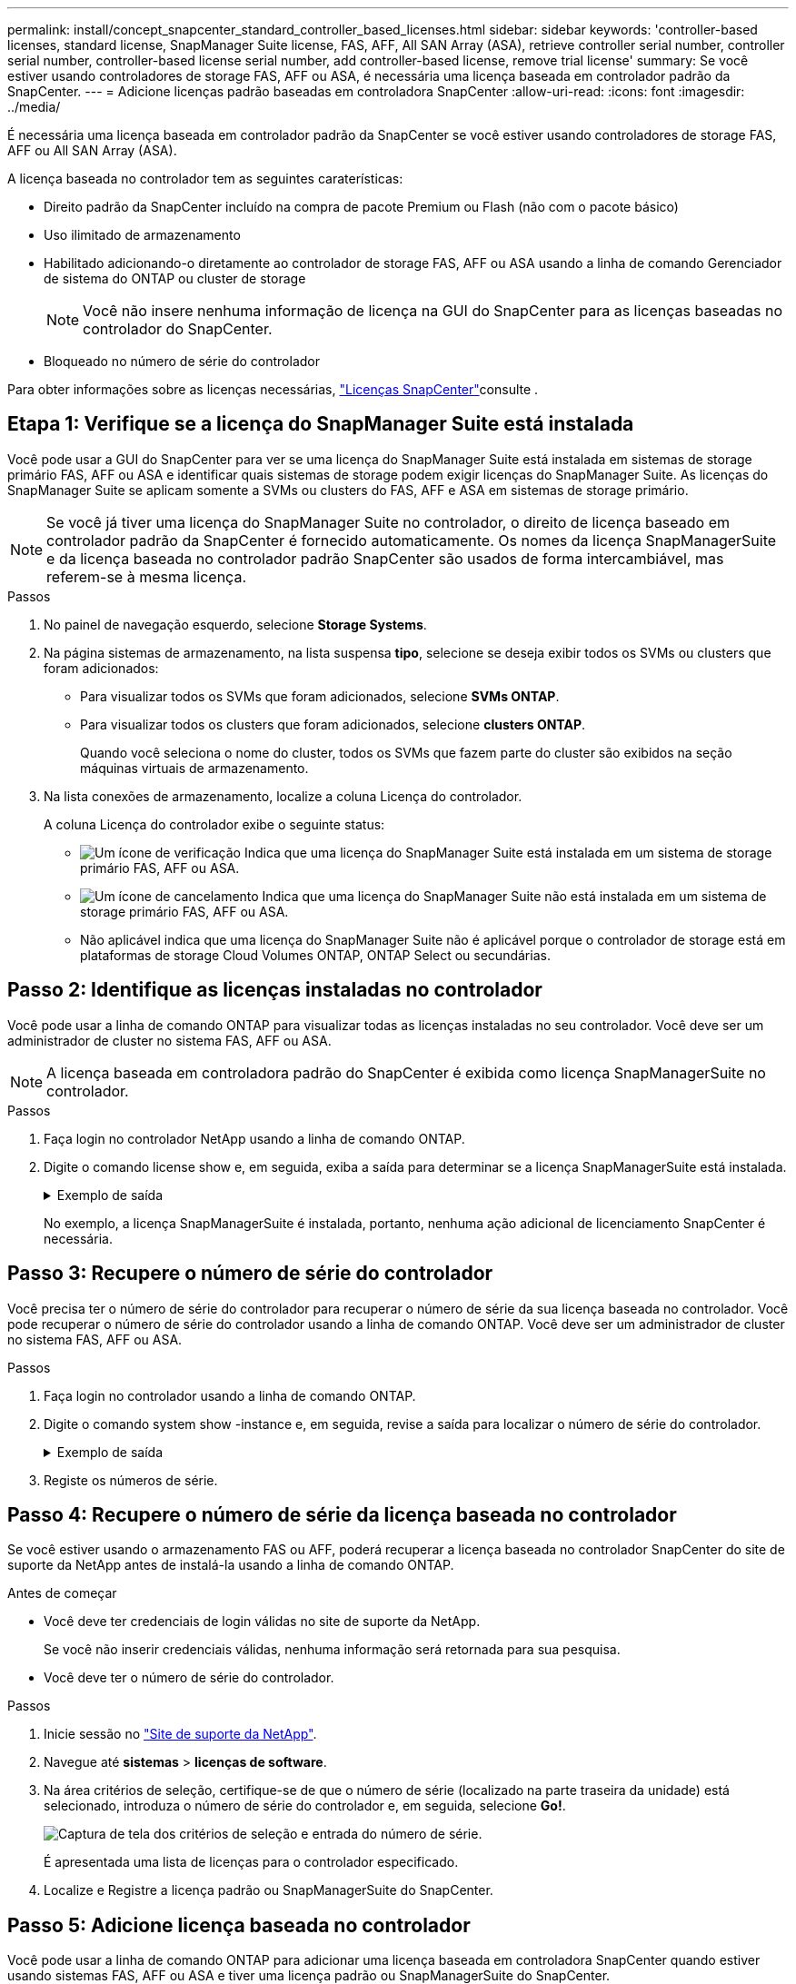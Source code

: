 ---
permalink: install/concept_snapcenter_standard_controller_based_licenses.html 
sidebar: sidebar 
keywords: 'controller-based licenses, standard license, SnapManager Suite license, FAS, AFF, All SAN Array (ASA), retrieve controller serial number, controller serial number, controller-based license serial number, add controller-based license, remove trial license' 
summary: Se você estiver usando controladores de storage FAS, AFF ou ASA, é necessária uma licença baseada em controlador padrão da SnapCenter. 
---
= Adicione licenças padrão baseadas em controladora SnapCenter
:allow-uri-read: 
:icons: font
:imagesdir: ../media/


[role="lead"]
É necessária uma licença baseada em controlador padrão da SnapCenter se você estiver usando controladores de storage FAS, AFF ou All SAN Array (ASA).

A licença baseada no controlador tem as seguintes caraterísticas:

* Direito padrão da SnapCenter incluído na compra de pacote Premium ou Flash (não com o pacote básico)
* Uso ilimitado de armazenamento
* Habilitado adicionando-o diretamente ao controlador de storage FAS, AFF ou ASA usando a linha de comando Gerenciador de sistema do ONTAP ou cluster de storage
+

NOTE: Você não insere nenhuma informação de licença na GUI do SnapCenter para as licenças baseadas no controlador do SnapCenter.

* Bloqueado no número de série do controlador


Para obter informações sobre as licenças necessárias, link:../install/concept_snapcenter_licenses.html["Licenças SnapCenter"^]consulte .



== Etapa 1: Verifique se a licença do SnapManager Suite está instalada

Você pode usar a GUI do SnapCenter para ver se uma licença do SnapManager Suite está instalada em sistemas de storage primário FAS, AFF ou ASA e identificar quais sistemas de storage podem exigir licenças do SnapManager Suite. As licenças do SnapManager Suite se aplicam somente a SVMs ou clusters do FAS, AFF e ASA em sistemas de storage primário.


NOTE: Se você já tiver uma licença do SnapManager Suite no controlador, o direito de licença baseado em controlador padrão da SnapCenter é fornecido automaticamente. Os nomes da licença SnapManagerSuite e da licença baseada no controlador padrão SnapCenter são usados de forma intercambiável, mas referem-se à mesma licença.

.Passos
. No painel de navegação esquerdo, selecione *Storage Systems*.
. Na página sistemas de armazenamento, na lista suspensa *tipo*, selecione se deseja exibir todos os SVMs ou clusters que foram adicionados:
+
** Para visualizar todos os SVMs que foram adicionados, selecione *SVMs ONTAP*.
** Para visualizar todos os clusters que foram adicionados, selecione *clusters ONTAP*.
+
Quando você seleciona o nome do cluster, todos os SVMs que fazem parte do cluster são exibidos na seção máquinas virtuais de armazenamento.



. Na lista conexões de armazenamento, localize a coluna Licença do controlador.
+
A coluna Licença do controlador exibe o seguinte status:

+
** image:../media/controller_licensed_icon.gif["Um ícone de verificação"] Indica que uma licença do SnapManager Suite está instalada em um sistema de storage primário FAS, AFF ou ASA.
** image:../media/controller_not_licensed_icon.gif["Um ícone de cancelamento"] Indica que uma licença do SnapManager Suite não está instalada em um sistema de storage primário FAS, AFF ou ASA.
** Não aplicável indica que uma licença do SnapManager Suite não é aplicável porque o controlador de storage está em plataformas de storage Cloud Volumes ONTAP, ONTAP Select ou secundárias.






== Passo 2: Identifique as licenças instaladas no controlador

Você pode usar a linha de comando ONTAP para visualizar todas as licenças instaladas no seu controlador. Você deve ser um administrador de cluster no sistema FAS, AFF ou ASA.


NOTE: A licença baseada em controladora padrão do SnapCenter é exibida como licença SnapManagerSuite no controlador.

.Passos
. Faça login no controlador NetApp usando a linha de comando ONTAP.
. Digite o comando license show e, em seguida, exiba a saída para determinar se a licença SnapManagerSuite está instalada.
+
.Exemplo de saída
[%collapsible]
====
[listing]
----
cluster1::> license show
(system license show)

Serial Number: 1-80-0000xx
Owner: cluster1
Package           Type     Description              Expiration
----------------- -------- ---------------------    ---------------
Base              site     Cluster Base License     -

Serial Number: 1-81-000000000000000000000000xx
Owner: cluster1-01
Package           Type     Description              Expiration
----------------- -------- ---------------------    ---------------
NFS               license  NFS License              -
CIFS              license  CIFS License             -
iSCSI             license  iSCSI License            -
FCP               license  FCP License              -
SnapRestore       license  SnapRestore License      -
SnapMirror        license  SnapMirror License       -
FlexClone         license  FlexClone License        -
SnapVault         license  SnapVault License        -
SnapManagerSuite  license  SnapManagerSuite License -
----
====
+
No exemplo, a licença SnapManagerSuite é instalada, portanto, nenhuma ação adicional de licenciamento SnapCenter é necessária.





== Passo 3: Recupere o número de série do controlador

Você precisa ter o número de série do controlador para recuperar o número de série da sua licença baseada no controlador. Você pode recuperar o número de série do controlador usando a linha de comando ONTAP. Você deve ser um administrador de cluster no sistema FAS, AFF ou ASA.

.Passos
. Faça login no controlador usando a linha de comando ONTAP.
. Digite o comando system show -instance e, em seguida, revise a saída para localizar o número de série do controlador.
+
.Exemplo de saída
[%collapsible]
====
[listing]
----
cluster1::> system show -instance

Node: fasxxxx-xx-xx-xx
Owner:
Location: RTP 1.5
Model: FAS8080
Serial Number: 123451234511
Asset Tag: -
Uptime: 143 days 23:46
NVRAM System ID: xxxxxxxxx
System ID: xxxxxxxxxx
Vendor: NetApp
Health: true
Eligibility: true
Differentiated Services: false
All-Flash Optimized: false

Node: fas8080-41-42-02
Owner:
Location: RTP 1.5
Model: FAS8080
Serial Number: 123451234512
Asset Tag: -
Uptime: 144 days 00:08
NVRAM System ID: xxxxxxxxx
System ID: xxxxxxxxxx
Vendor: NetApp
Health: true
Eligibility: true
Differentiated Services: false
All-Flash Optimized: false
2 entries were displayed.
----
====
. Registe os números de série.




== Passo 4: Recupere o número de série da licença baseada no controlador

Se você estiver usando o armazenamento FAS ou AFF, poderá recuperar a licença baseada no controlador SnapCenter do site de suporte da NetApp antes de instalá-la usando a linha de comando ONTAP.

.Antes de começar
* Você deve ter credenciais de login válidas no site de suporte da NetApp.
+
Se você não inserir credenciais válidas, nenhuma informação será retornada para sua pesquisa.

* Você deve ter o número de série do controlador.


.Passos
. Inicie sessão no http://mysupport.netapp.com/["Site de suporte da NetApp"^].
. Navegue até *sistemas* > *licenças de software*.
. Na área critérios de seleção, certifique-se de que o número de série (localizado na parte traseira da unidade) está selecionado, introduza o número de série do controlador e, em seguida, selecione *Go!*.
+
image::../media/nss_controller_license_select.gif[Captura de tela dos critérios de seleção e entrada do número de série.]

+
É apresentada uma lista de licenças para o controlador especificado.

. Localize e Registre a licença padrão ou SnapManagerSuite do SnapCenter.




== Passo 5: Adicione licença baseada no controlador

Você pode usar a linha de comando ONTAP para adicionar uma licença baseada em controladora SnapCenter quando estiver usando sistemas FAS, AFF ou ASA e tiver uma licença padrão ou SnapManagerSuite do SnapCenter.

.Antes de começar
* Você deve ser um administrador de cluster no sistema FAS, AFF ou ASA.
* Você deve ter a licença padrão ou SnapManagerSuite do SnapCenter.


.Sobre esta tarefa
Se você quiser instalar o SnapCenter de avaliação com o storage FAS, AFF ou ASA, obtenha uma licença de avaliação do pacote Premium para instalar no controlador.

Se você quiser instalar o SnapCenter em uma base de avaliação, entre em Contato com seu representante de vendas para obter uma licença de avaliação do pacote Premium para instalar em seu controlador.

.Passos
. Faça login no cluster NetApp usando a linha de comando ONTAP.
. Adicione a chave de licença SnapManagerSuite:
+
`system license add -license-code license_key`

+
Este comando está disponível no nível de privilégios de administrador.

. Verifique se a licença SnapManagerSuite está instalada:
+
`license show`





== Passo 6: Remova a licença de teste

Se você estiver usando uma licença padrão SnapCenter baseada em controlador e precisar remover a licença de avaliação baseada em capacidade (número de série que termina com "'50""), você deve usar os comandos MySQL para remover a licença de teste manualmente. A licença de teste não pode ser excluída usando a GUI do SnapCenter.


NOTE: A remoção manual de uma licença de teste só é necessária se estiver a utilizar uma licença baseada em controlador padrão da SnapCenter. Se você adquiriu uma licença baseada em capacidade padrão do SnapCenter e a adiciona à GUI do SnapCenter, a licença de teste será substituída automaticamente.

.Passos
. No servidor SnapCenter, abra uma janela do PowerShell para redefinir a senha do MySQL.
+
.. Execute o cmdlet Open-SmConnection para iniciar uma sessão de conexão com o servidor SnapCenter para uma conta SnapCenterAdmin.
.. Execute o Set-SmRepositoryPassword para redefinir a senha do MySQL.
+
Para obter informações sobre os cmdlets, https://docs.netapp.com/us-en/snapcenter-cmdlets-50/index.html["Guia de referência de cmdlet do software SnapCenter"^] consulte .



. Abra o prompt de comando e execute mysql -u root -p para fazer login no MySQL.
+
O MySQL solicita a senha. Introduza as credenciais fornecidas durante a reposição da palavra-passe.

. Remova a licença de teste do banco de dados:
+
`use nsm;``DELETE FROM nsm_License WHERE nsm_License_Serial_Number='510000050';`


